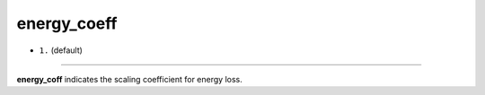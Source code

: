 ============
energy_coeff
============

- ``1.`` (default)

----

**energy_coff** indicates the scaling coefficient for energy loss.
